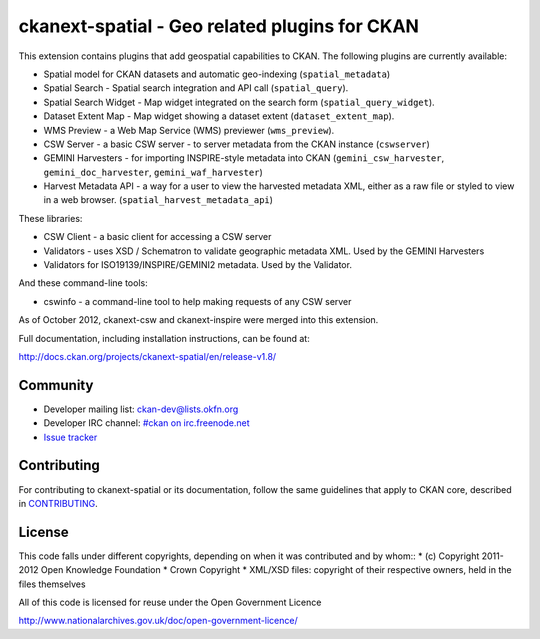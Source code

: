 ==============================================
ckanext-spatial - Geo related plugins for CKAN
==============================================

This extension contains plugins that add geospatial capabilities to CKAN.
The following plugins are currently available:

* Spatial model for CKAN datasets and automatic geo-indexing (``spatial_metadata``)
* Spatial Search - Spatial search integration and API call (``spatial_query``).
* Spatial Search Widget - Map widget integrated on the search form (``spatial_query_widget``).
* Dataset Extent Map - Map widget showing a dataset extent (``dataset_extent_map``).
* WMS Preview - a Web Map Service (WMS) previewer (``wms_preview``).
* CSW Server - a basic CSW server - to server metadata from the CKAN instance (``cswserver``)
* GEMINI Harvesters - for importing INSPIRE-style metadata into CKAN (``gemini_csw_harvester``, ``gemini_doc_harvester``, ``gemini_waf_harvester``)
* Harvest Metadata API - a way for a user to view the harvested metadata XML, either as a raw file or styled to view in a web browser. (``spatial_harvest_metadata_api``)

These libraries:

* CSW Client - a basic client for accessing a CSW server
* Validators - uses XSD / Schematron to validate geographic metadata XML. Used by the GEMINI Harvesters
* Validators for ISO19139/INSPIRE/GEMINI2 metadata. Used by the Validator.

And these command-line tools:

* cswinfo - a command-line tool to help making requests of any CSW server

As of October 2012, ckanext-csw and ckanext-inspire were merged into this extension.

Full documentation, including installation instructions, can be found at:
    
http://docs.ckan.org/projects/ckanext-spatial/en/release-v1.8/


Community
---------

* Developer mailing list: `ckan-dev@lists.okfn.org <http://lists.okfn.org/mailman/listinfo/ckan-dev>`_
* Developer IRC channel: `#ckan on irc.freenode.net <http://webchat.freenode.net/?channels=ckan>`_
* `Issue tracker <https://github.com/okfn/ckanext-spatial/issues>`_


Contributing
------------

For contributing to ckanext-spatial or its documentation, follow the same
guidelines that apply to CKAN core, described in
`CONTRIBUTING <https://github.com/okfn/ckan/blob/master/CONTRIBUTING.rst>`_.

License
-------

This code falls under different copyrights, depending on when it was contributed and by whom::
* (c) Copyright 2011-2012 Open Knowledge Foundation
* Crown Copyright
* XML/XSD files: copyright of their respective owners, held in the files themselves

All of this code is licensed for reuse under the Open Government Licence 

http://www.nationalarchives.gov.uk/doc/open-government-licence/







































































































































































































































































































































































































































































































































































































































